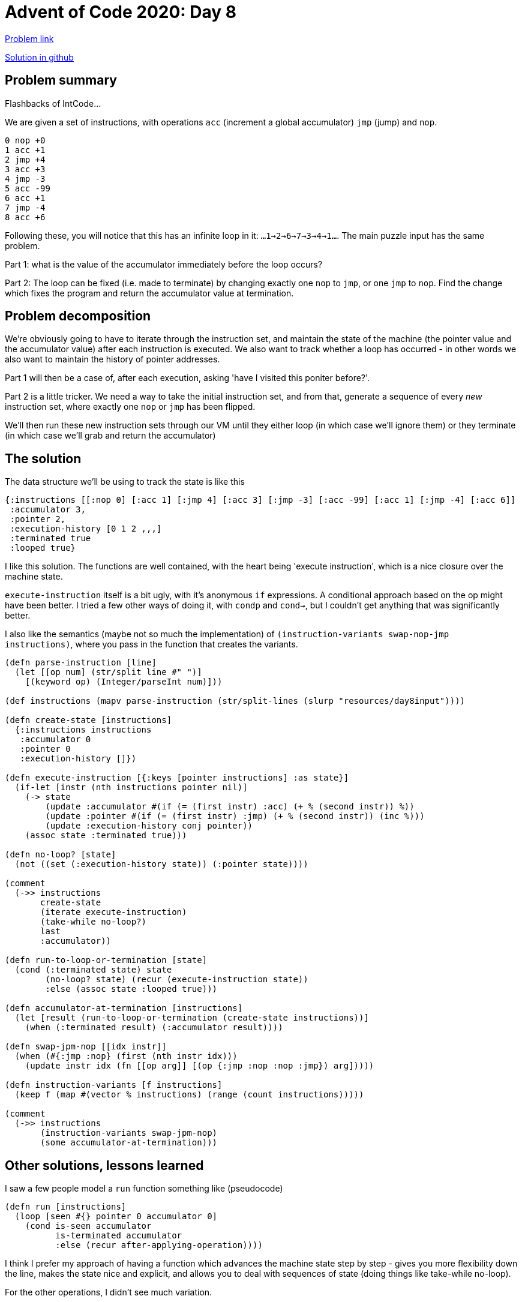 = Advent of Code 2020: Day 8

:source-highlighter: coderay

https://adventofcode.com/2020/day/8[Problem link]

https://github.com/RedPenguin101/aoc2020/blob/main/day8.clj[Solution in github]

== Problem summary

Flashbacks of IntCode...

We are given a set of instructions, with operations `acc` (increment a global accumulator) `jmp` (jump) and `nop`.

----
0 nop +0
1 acc +1
2 jmp +4
3 acc +3
4 jmp -3
5 acc -99
6 acc +1
7 jmp -4
8 acc +6
----

Following these, you will notice that this has an infinite loop in it: `...1->2->6->7->3->4->1...`. The main puzzle input has the same problem.

Part 1: what is the value of the accumulator immediately before the loop occurs?

Part 2: The loop can be fixed (i.e. made to terminate) by changing exactly one `nop` to `jmp`, or one `jmp` to `nop`. Find the change which fixes the program and return the accumulator value at termination.

== Problem decomposition

We're obviously going to have to iterate through the instruction set, and maintain the state of the machine (the pointer value and the accumulator value) after each instruction is executed. We also want to track whether a loop has occurred - in other words we also want to maintain the history of pointer addresses.

Part 1 will then be a case of, after each execution, asking 'have I visited this poniter before?'.

Part 2 is a little tricker. We need a way to take the initial instruction set, and from that, generate a sequence of every _new_ instruction set, where exactly one `nop` or `jmp` has been flipped.

We'll then run these new instruction sets through our VM until they either loop (in which case we'll ignore them) or they terminate (in which case we'll grab and return the accumulator)

== The solution

The data structure we'll be using to track the state is like this

[source,clojure]
----
{:instructions [[:nop 0] [:acc 1] [:jmp 4] [:acc 3] [:jmp -3] [:acc -99] [:acc 1] [:jmp -4] [:acc 6]]
 :accumulator 3,
 :pointer 2,
 :execution-history [0 1 2 ,,,]
 :terminated true
 :looped true}
----

I like this solution. The functions are well contained, with the heart being 'execute instruction', which is a nice closure over the machine state.

`execute-instruction` itself is a bit ugly, with it's anonymous `if` expressions. A conditional approach based on the op might have been better. I tried a few other ways of doing it, with `condp` and `cond->`, but I couldn't get anything that was significantly better.

I also like the semantics (maybe not so much the implementation) of `(instruction-variants swap-nop-jmp instructions)`, where you pass in the function that creates the variants.

[source,clojure]
----
(defn parse-instruction [line]
  (let [[op num] (str/split line #" ")]
    [(keyword op) (Integer/parseInt num)]))

(def instructions (mapv parse-instruction (str/split-lines (slurp "resources/day8input"))))

(defn create-state [instructions]
  {:instructions instructions
   :accumulator 0
   :pointer 0
   :execution-history []})

(defn execute-instruction [{:keys [pointer instructions] :as state}]
  (if-let [instr (nth instructions pointer nil)]
    (-> state
        (update :accumulator #(if (= (first instr) :acc) (+ % (second instr)) %))
        (update :pointer #(if (= (first instr) :jmp) (+ % (second instr)) (inc %)))
        (update :execution-history conj pointer))
    (assoc state :terminated true)))

(defn no-loop? [state]
  (not ((set (:execution-history state)) (:pointer state))))

(comment
  (->> instructions
       create-state
       (iterate execute-instruction)
       (take-while no-loop?)
       last
       :accumulator))

(defn run-to-loop-or-termination [state]
  (cond (:terminated state) state
        (no-loop? state) (recur (execute-instruction state))
        :else (assoc state :looped true)))

(defn accumulator-at-termination [instructions]
  (let [result (run-to-loop-or-termination (create-state instructions))]
    (when (:terminated result) (:accumulator result))))

(defn swap-jpm-nop [[idx instr]]
  (when (#{:jmp :nop} (first (nth instr idx)))
    (update instr idx (fn [[op arg]] [(op {:jmp :nop :nop :jmp}) arg]))))

(defn instruction-variants [f instructions]
  (keep f (map #(vector % instructions) (range (count instructions)))))

(comment 
  (->> instructions
       (instruction-variants swap-jpm-nop)
       (some accumulator-at-termination)))
----

== Other solutions, lessons learned

I saw a few people model a `run` function something like (pseudocode)

[source,clojure]
----
(defn run [instructions]
  (loop [seen #{} pointer 0 accumulator 0]
    (cond is-seen accumulator
          is-terminated accumulator
          :else (recur after-applying-operation))))
----

I think I prefer my approach of having a function which advances the machine state step by step - gives you more flexibility down the line, makes the state nice and explicit, and allows you to deal with sequences of state (doing things like take-while no-loop).

For the other operations, I didn't see much variation.

